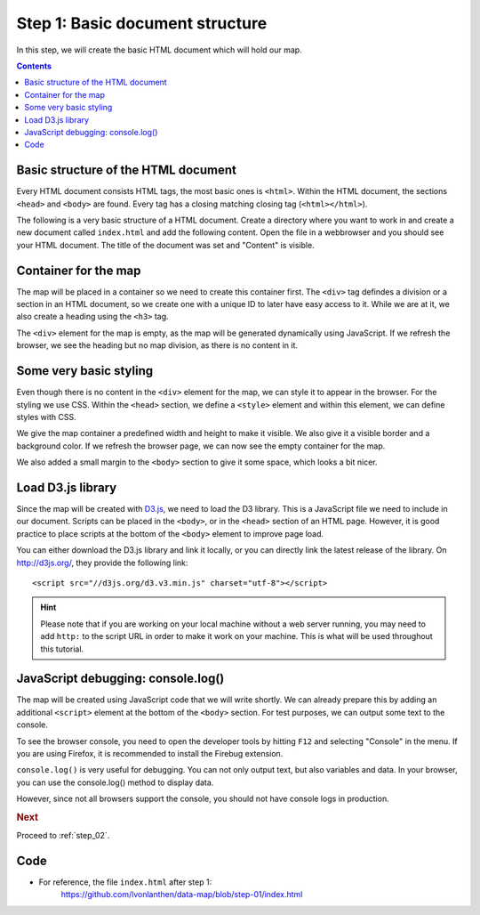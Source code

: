 .. _step_01:

Step 1: Basic document structure
================================

.. comments
  TODO: Explain basic folder structure.
  TODO: Maybe explain more about CSS?
  TODO: HTML Colors

In this step, we will create the basic HTML document which will hold our map.

.. contents:: Contents
  :depth: 2
  :local:


Basic structure of the HTML document
------------------------------------

Every HTML document consists HTML tags, the most basic ones is ``<html>``. Within the HTML document, the sections ``<head>`` and ``<body>`` are found. Every tag has a closing matching closing tag (``<html></html>``).

.. seealso::
  For a basic introduction to HTML, refer to the `W3Schools HTML Introduction`_.

The following is a very basic structure of a HTML document. Create a directory where you want to work in and create a new document called ``index.html`` and add the following content. Open the file in a webbrowser and you should see your HTML document. The title of the document was set and "Content" is visible.

.. code-block:: html
  :caption: index.html - very basic HTML structure
  :linenos:

  <!DOCTYPE html>
  <html lang="en">
    <head>
      <meta charset="UTF-8">
      <title>Land use statistics map</title>
    </head>
    <body>
      Content
    </body>
  </html>


Container for the map
---------------------

The map will be placed in a container so we need to create this container first. The ``<div>`` tag defindes a division or a section in an HTML document, so we create one with a unique ID to later have easy access to it. While we are at it, we also create a heading using the ``<h3>`` tag.

.. code-block:: html
  :caption: index.html - with a map container
  :linenos:
  :lineno-start: 6

  <!-- ... -->
    <body>
      <h3>Land use statistics map</h3>
      <div id="map"><!-- Map container --></div>
    </body>
  <!-- ... -->

The ``<div>`` element for the map is empty, as the map will be generated dynamically using JavaScript. If we refresh the browser, we see the heading but no map division, as there is no content in it.


Some very basic styling
-----------------------

Even though there is no content in the ``<div>`` element for the map, we can style it to appear in the browser. For the styling we use CSS. Within the ``<head>`` section, we define a ``<style>`` element and within this element, we can define styles with CSS.

.. seealso::
  For a basic introduction to CSS, refer to the `W3Schools CSS Introduction`_.

We give the map container a predefined width and height to make it visible. We also give it a visible border and a background color. If we refresh the browser page, we can now see the empty container for the map.

.. code-block:: html
  :caption: index.html - first CSS styles
  :linenos:
  :lineno-start: 2

  <!-- ... -->
    <head>
      <meta charset="UTF-8">
      <title>Land use statistics map</title>

      <!-- Custom CSS styles -->
      <style type="text/css">
        body {
          margin: 25px;
        }

        #map {
          width: 900px;
          height: 600px;
          border: 1px solid silver;
          background: #E6E6E6;
        }
      </style>
    </head>
  <!-- ... -->

We also added a small margin to the ``<body>`` section to give it some space, which looks a bit nicer.


Load D3.js library
------------------

Since the map will be created with `D3.js`_, we need to load the D3 library. This is a JavaScript file we need to include in our document. Scripts can be placed in the ``<body>``, or in the ``<head>`` section of an HTML page. However, it is good practice to place scripts at the bottom of the ``<body>`` element to improve page load.

You can either download the D3.js library and link it locally, or you can directly link the latest release of the library. On http://d3js.org/, they provide the following link::

  <script src="//d3js.org/d3.v3.min.js" charset="utf-8"></script>

.. hint::
  Please note that if you are working on your local machine without a web server running, you may need to add ``http:`` to the script URL in order to make it work on your machine. This is what will be used throughout this tutorial.

.. code-block:: html
  :caption: index.html - load the D3.js library
  :linenos:
  :lineno-start: 20

  <!-- ... -->
    <body>
      <h3>Land use statistics map</h3>
      <div id="map"><!-- Map container --></div>

      <!-- JS libraries -->
      <script src="http://d3js.org/d3.v3.min.js" charset="utf-8"></script>
    </body>
  <!-- ... -->


JavaScript debugging: console.log()
-----------------------------------

The map will be created using JavaScript code that we will write shortly. We can already prepare this by adding an additional ``<script>`` element at the bottom of the ``<body>`` section. For test purposes, we can output some text to the console.

.. code-block:: html
  :caption: index.html - log stuff to the console
  :linenos:
  :lineno-start: 24

  <!-- ... -->
      <!-- JS libraries -->
      <script src="http://d3js.org/d3.v3.min.js" charset="utf-8"></script>

      <!-- Custom JS code -->
      <script type="text/javascript">

        // This is where the map will be coded.
        console.log("Ready to create the map!");

      </script>
    </body>
  <!-- ... -->

To see the browser console, you need to open the developer tools by hitting ``F12`` and selecting "Console" in the menu. If you are using Firefox, it is recommended to install the Firebug extension.

.. seealso::
  For more information on the console and the developer tools, visit `W3Schools JavaScript Debugging`_.

``console.log()`` is very useful for debugging. You can not only output text, but also variables and data.
In your browser, you can use the console.log() method to display data.

However, since not all browsers support the console, you should not have console logs in production.


.. rubric:: Next

Proceed to :ref:`step_02`.


Code
----

* For reference, the file ``index.html`` after step 1:
    https://github.com/lvonlanthen/data-map/blob/step-01/index.html


.. _W3Schools HTML Introduction: http://www.w3schools.com/html/html_intro.asp
.. _W3Schools CSS Introduction: http://www.w3schools.com/css/css_intro.asp
.. _`D3.js`: http://d3js.org/
.. _W3Schools JavaScript Debugging: http://www.w3schools.com/js/js_debugging.asp
